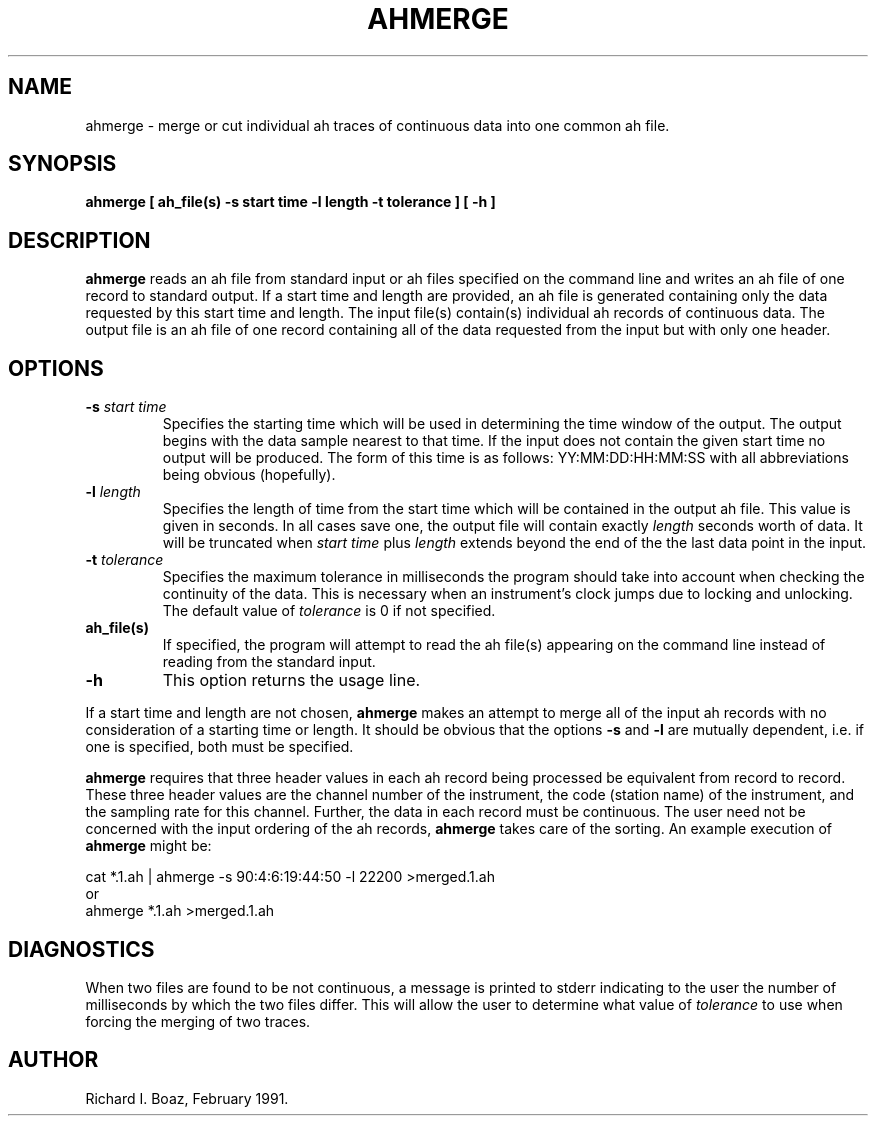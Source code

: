 .TH AHMERGE 1 "1 April 1990" @PASSCAL_REV "PASSCAL MANUAL PAGES"
.SH NAME
ahmerge \- merge or cut individual ah traces of continuous data into one
common ah file.
.SH SYNOPSIS
\fBahmerge [ ah_file(s) -s start time -l length -t tolerance ] [ -h ]
.SH DESCRIPTION
\fBahmerge\fR reads an ah file from standard input or ah files specified on
the command line and writes an ah file of one record
to standard output.  If a start time and length are provided, an ah file is
generated containing only the data requested by this start time and length.
The input file(s) contain(s) individual ah records of
continuous data.  The output file is an ah file of one record containing all 
of the data requested from the input but with only one header.
.LP
.SH OPTIONS
.TP
\fB\-s \fIstart time\fR
Specifies the starting time which will be used in determining the
time window of the output.  
The output begins with the data sample nearest to that time.
If the input does not contain the given start time no output will be produced.
The form of this time is as follows:  YY:MM:DD:HH:MM:SS  with all 
abbreviations being obvious (hopefully).
.TP
\fB\-l \fIlength\fR
Specifies the length of time from the start time which will be
contained in the output ah file.  This value is given in seconds.
In all cases save one, the output file will contain exactly \fIlength\fR
seconds worth of data.  It will be truncated when \fIstart time\fR plus
\fIlength\fR extends beyond the end of the the last data point in the input.
.TP
\fB-t \fItolerance\fR
Specifies the maximum tolerance in milliseconds the program should take
into account when checking the continuity of the data.  This is
necessary when an instrument's clock jumps due to locking and
unlocking.  The default value of \fItolerance\fR is 0 if not specified.
.TP
\fBah_file(s)\fR
If specified, the program will attempt to read the ah file(s) appearing
on the command line instead of reading from the standard input.  
.TP
\fB-h\fR
This option returns the usage line.
.LP
If a start time and length are not chosen, \fBahmerge\fR makes an 
attempt to merge all of the input ah records with no consideration of a
starting time or length.  It should be obvious that the options \fB-s\fR
and \fB-l\fR are
mutually dependent, i.e. if one is specified, both must be specified.
.LP
\fBahmerge\fR requires that three header values in each ah record being
processed be equivalent from record to record.  These three header values
are the channel number of the instrument, the code (station name) of
the instrument, and the sampling rate for this channel.  Further, the
data in each record must be continuous.  The user need not be concerned with
the input ordering of the ah records, \fBahmerge\fR takes care of the sorting.
An example execution of \fBahmerge\fR might be:
.nf

  cat *.1.ah | ahmerge -s 90:4:6:19:44:50 -l 22200 >merged.1.ah
or
  ahmerge *.1.ah >merged.1.ah
.fi
.LP
.SH DIAGNOSTICS
When two files are found to be not continuous, a message is printed to stderr
indicating to the user the number of milliseconds by which the two files
differ.  This will allow the user to determine what value of \fItolerance\fR 
to use when forcing the merging of two traces.
.LP
.SH AUTHOR
Richard I. Boaz, February 1991.
